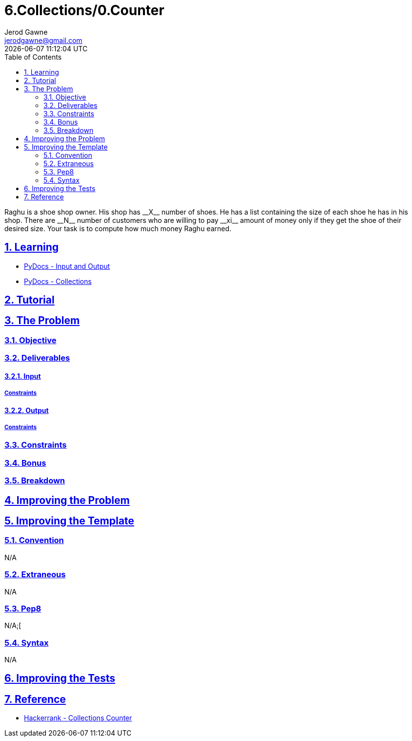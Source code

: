 :doctitle: 6.Collections/0.Counter
:author: Jerod Gawne
:email: jerodgawne@gmail.com
:docdate: October 10, 2018
:revdate: {docdatetime}
:src-uri: https://github.com/jerodg/hackerrank

:difficulty: easy
:time-complexity: low
:required-knowledge: input/output, collections
:solution-variability: 2
:score: 10
:keywords: python, {required-knowledge}
:summary:  Raghu is a shoe shop owner. His shop has __X__ number of shoes. He has a list containing the size of each shoe he has in his shop. There are __N__ number of customers who are willing to pay __xi__ amount of money only if they get the shoe of their desired size. Your task is to compute how much money Raghu earned.

:doctype: article
:sectanchors:
:sectlinks:
:sectnums:
:toc:

{summary}

== Learning

* https://docs.python.org/3.7/tutorial/inputoutput.html[PyDocs - Input and Output]
* https://docs.python.org/3/library/collections.html[PyDocs - Collections]

== Tutorial
// todo: tutorial

== The Problem
// todo: state as agile story
=== Objective

=== Deliverables

==== Input

===== Constraints

==== Output

===== Constraints

=== Constraints

=== Bonus

=== Breakdown

== Improving the Problem
// todo: improving the problem

== Improving the Template

=== Convention

N/A

=== Extraneous

N/A

=== Pep8

N/A;[

=== Syntax

N/A

== Improving the Tests
// todo: improving the tests

== Reference

* https://www.hackerrank.com/challenges/collections-counter[Hackerrank - Collections Counter]
